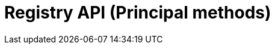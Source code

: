 = Registry API (Principal methods)
:page-no-next: true
:page-layout: rapidoc
:page-openapi-url: /openapi/registry-principal-methods.json
